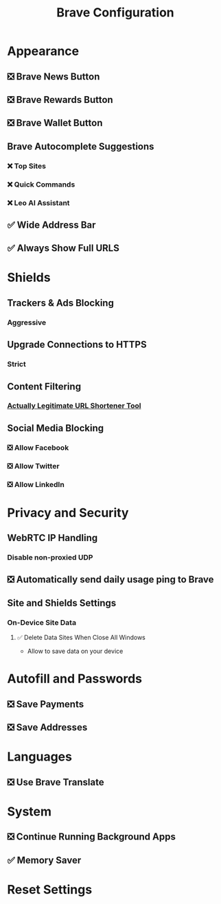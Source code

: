 #+title: Brave Configuration

* Appearance
** ❎ Brave News Button
** ❎ Brave Rewards Button
** ❎ Brave Wallet Button
** Brave Autocomplete Suggestions
*** ❌ Top Sites
*** ❌ Quick Commands
*** ❌ Leo AI Assistant
** ✅ Wide Address Bar
** ✅ Always Show Full URLS
* Shields
** Trackers & Ads Blocking
*** Aggressive
** Upgrade Connections to HTTPS
*** Strict
** Content Filtering
*** [[https://raw.githubusercontent.com/DandelionSprout/adfilt/master/LegitimateURLShortener.txt][Actually Legitimate URL Shortener Tool]]
** Social Media Blocking
*** ❎ Allow Facebook
*** ❎ Allow Twitter
*** ❎ Allow LinkedIn
* Privacy and Security
** WebRTC IP Handling
*** Disable non-proxied UDP
** ❎ Automatically send daily usage ping to Brave
** Site and Shields Settings
*** On-Device Site Data
**** ✅ Delete Data Sites When Close All Windows
+ Allow to save data on your device
* Autofill and Passwords
** ❎ Save Payments
** ❎ Save Addresses
* Languages
** ❎ Use Brave Translate
* System
** ❎ Continue Running Background Apps
** ✅ Memory Saver
* Reset Settings
